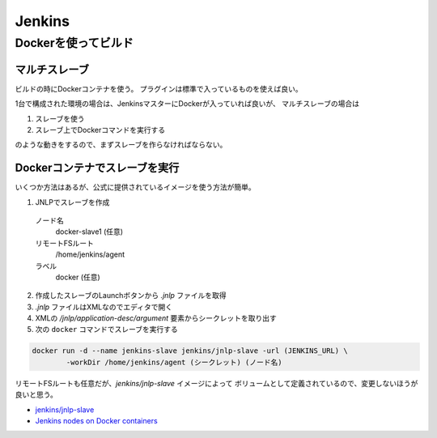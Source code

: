 ========
Jenkins
========

Dockerを使ってビルド
====================

マルチスレーブ
--------------

ビルドの時にDockerコンテナを使う。
プラグインは標準で入っているものを使えば良い。

1台で構成された環境の場合は、JenkinsマスターにDockerが入っていれば良いが、
マルチスレーブの場合は

1. スレーブを使う
2. スレーブ上でDockerコマンドを実行する

のような動きをするので、まずスレーブを作らなければならない。

Dockerコンテナでスレーブを実行
------------------------------

いくつか方法はあるが、公式に提供されているイメージを使う方法が簡単。

1. JNLPでスレーブを作成
  ノード名
    docker-slave1 (任意)
  リモートFSルート
    /home/jenkins/agent
  ラベル
    docker (任意)
2. 作成したスレーブのLaunchボタンから *.jnlp* ファイルを取得
3. *.jnlp* ファイルはXMLなのでエディタで開く
4. XMLの */jnlp/application-desc/argument* 要素からシークレットを取り出す
5. 次の ``docker`` コマンドでスレーブを実行する

.. code-block:: console

	docker run -d --name jenkins-slave jenkins/jnlp-slave -url (JENKINS_URL) \
		-workDir /home/jenkins/agent (シークレット) (ノード名)

リモートFSルートも任意だが、*jenkins/jnlp-slave* イメージによって
ボリュームとして定義されているので、変更しないほうが良いと思う。

* `jenkins/jnlp-slave <https://hub.docker.com/r/jenkins/jnlp-slave/>`_
* `Jenkins nodes on Docker containers <https://piotrminkowski.wordpress.com/2017/03/13/jenkins-nodes-on-docker-containers/>`_
